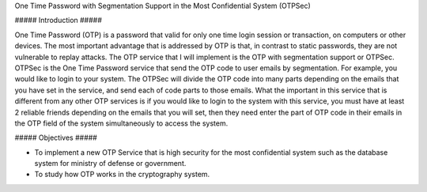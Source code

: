 One Time Password with Segmentation Support in the Most Confidential System (OTPSec)

##### Introduction ##### 

One Time Password (OTP) is a password that valid for only one time login session or transaction, on computers or other devices. The most important advantage that is addressed by OTP is that, in contrast to static passwords, they are not vulnerable to replay attacks. The OTP service that I will implement is the OTP with segmentation support or OTPSec. OTPSec is the One Time Password service that send the OTP code to user emails by segmentation. For example, you would like to login to your system. The OTPSec will divide the OTP code into many parts depending on the emails that you have set in the service, and send each of code parts to those emails. What the important in this service that is different from any other OTP services is if you would like to login to the system with this service, you must have at least 2 reliable friends depending on the emails that you will set, then they need enter the part of OTP code in their emails in the OTP field of the system simultaneously to access the system. 

##### Objectives ##### 

- To implement a new OTP Service that is high security for the most confidential system such as the database system for ministry of defense or government. 

- To study how OTP works in the cryptography system.
